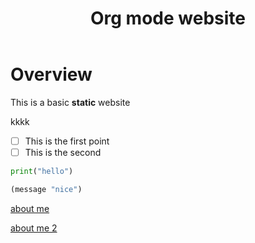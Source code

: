 #+title: Org mode website

* Overview

This is a basic *static* website

kkkk

- [ ] This is the first point
- [ ] This is the second  

#+begin_src python
print("hello")
#+end_src

#+begin_src emacs-lisp
(message "nice")
#+end_src

[[file:about-me.org][about me]]

[[file:about-me.org][about me 2]]
